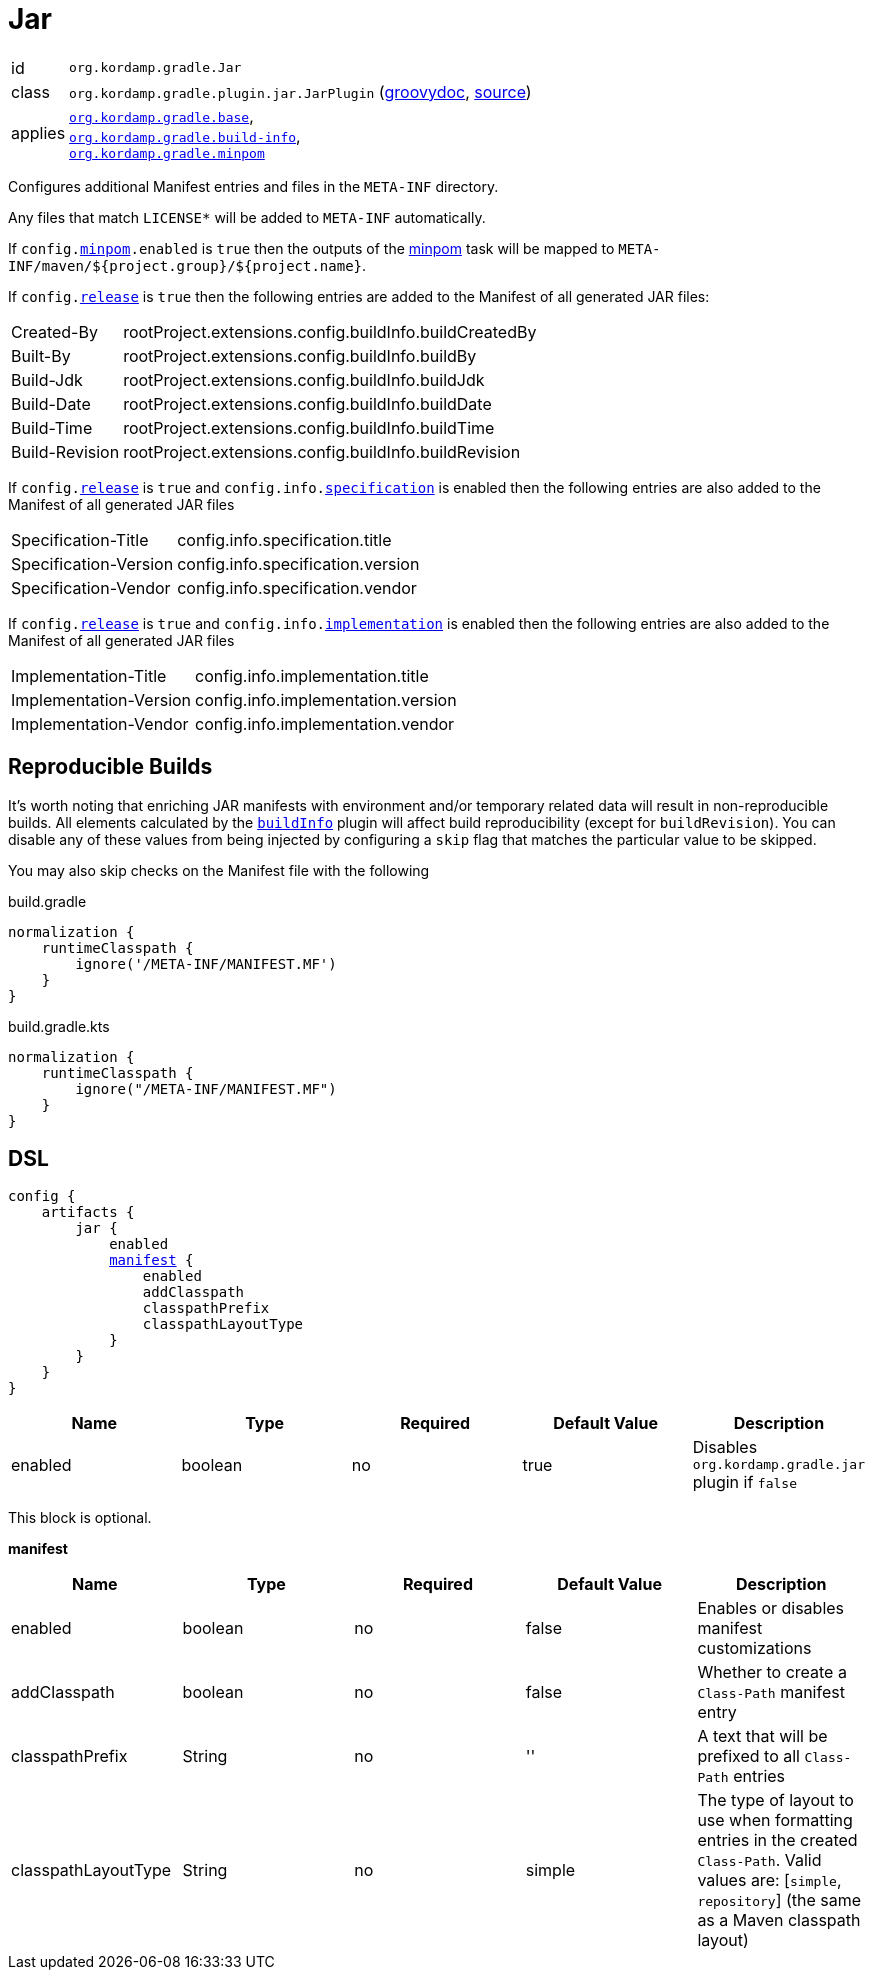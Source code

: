 
[[_org_kordamp_gradle_jar]]
= Jar

[horizontal]
id:: `org.kordamp.gradle.Jar`
class:: `org.kordamp.gradle.plugin.jar.JarPlugin`
    (link:api/org/kordamp/gradle/plugin/jar/JarPlugin.html[groovydoc],
     link:api-html/org/kordamp/gradle/plugin/jar/JarPlugin.html[source])
applies:: `<<_org_kordamp_gradle_base,org.kordamp.gradle.base>>`, +
`<<_org_kordamp_gradle_buildinfo,org.kordamp.gradle.build-info>>`, +
`<<_org_kordamp_gradle_minpom,org.kordamp.gradle.minpom>>`

Configures additional Manifest entries and files in the `META-INF` directory.

Any files that match `LICENSE*` will be added to `META-INF` automatically.

If `config.<<_org_kordamp_gradle_minpom_dsl,minpom>>.enabled` is `true` then the outputs of the <<_task_minpom,minpom>> task
will be mapped to `META-INF/maven/${project.group}/${project.name}`.

If `config.<<_org_kordamp_gradle_base_dsl,release>>` is `true` then the following entries are added to the Manifest of
all generated JAR files:

[horizontal]
Created-By    :: rootProject.extensions.config.buildInfo.buildCreatedBy
Built-By      :: rootProject.extensions.config.buildInfo.buildBy
Build-Jdk     :: rootProject.extensions.config.buildInfo.buildJdk
Build-Date    :: rootProject.extensions.config.buildInfo.buildDate
Build-Time    :: rootProject.extensions.config.buildInfo.buildTime
Build-Revision:: rootProject.extensions.config.buildInfo.buildRevision

If `config.<<_org_kordamp_gradle_base_dsl,release>>` is `true` and  `config.info.<<_base_info_specification,specification>>`
is enabled then the following entries are also added to the Manifest of all generated JAR files

[horizontal]
Specification-Title  :: config.info.specification.title
Specification-Version:: config.info.specification.version
Specification-Vendor :: config.info.specification.vendor

If `config.<<_org_kordamp_gradle_base_dsl,release>>` is `true` and  `config.info.<<_base_info_implementation,implementation>>`
is enabled then the following entries are also added to the Manifest of all generated JAR files

[horizontal]
Implementation-Title  :: config.info.implementation.title
Implementation-Version:: config.info.implementation.version
Implementation-Vendor :: config.info.implementation.vendor

== Reproducible Builds

It's worth noting that enriching JAR manifests with environment and/or temporary related data will result in non-reproducible
builds. All elements calculated by the `<<_org_kordamp_gradle_buildinfo,buildInfo>>` plugin will affect build reproducibility
(except for `buildRevision`). You can disable any of these values from being injected by configuring a `skip` flag that matches
the particular value to be skipped.

You may also skip checks on the Manifest file with the following

[source,groovy,indent=0,subs="verbatim,attributes",role="primary"]
.build.gradle
----
normalization {
    runtimeClasspath {
        ignore('/META-INF/MANIFEST.MF')
    }
}
----

[source,kotlin,indent=0,subs="verbatim,attributes",role="secondary"]
.build.gradle.kts
----
normalization {
    runtimeClasspath {
        ignore("/META-INF/MANIFEST.MF")
    }
}
----

[[_org_kordamp_gradle_jar_dsl]]
== DSL

[dsl,groovy]
[subs="+macros"]
----
config {
    artifacts {
        jar {
            enabled
            <<_jar_manifest,manifest>> {
                enabled
                addClasspath
                classpathPrefix
                classpathLayoutType
            }
        }
    }
}
----

[options="header", cols="5*"]
|===
| Name    | Type    | Required | Default Value | Description
| enabled | boolean | no       | true          | Disables `org.kordamp.gradle.jar` plugin if `false`
|===

This block is optional.

[[_jar_manifest]]
*manifest*

[options="header", cols="5*"]
|===
| Name                | Type        | Required | Default Value | Description
| enabled             | boolean     | no       | false         | Enables or disables manifest customizations
| addClasspath        | boolean     | no       | false         | Whether to create a `Class-Path` manifest entry
| classpathPrefix     | String      | no       | ''            | A text that will be prefixed to all `Class-Path` entries
| classpathLayoutType | String      | no       | simple        | The type of layout to use when formatting entries in the created `Class-Path`. Valid values are: [`simple`, `repository`] (the same as a Maven classpath layout)
|===

